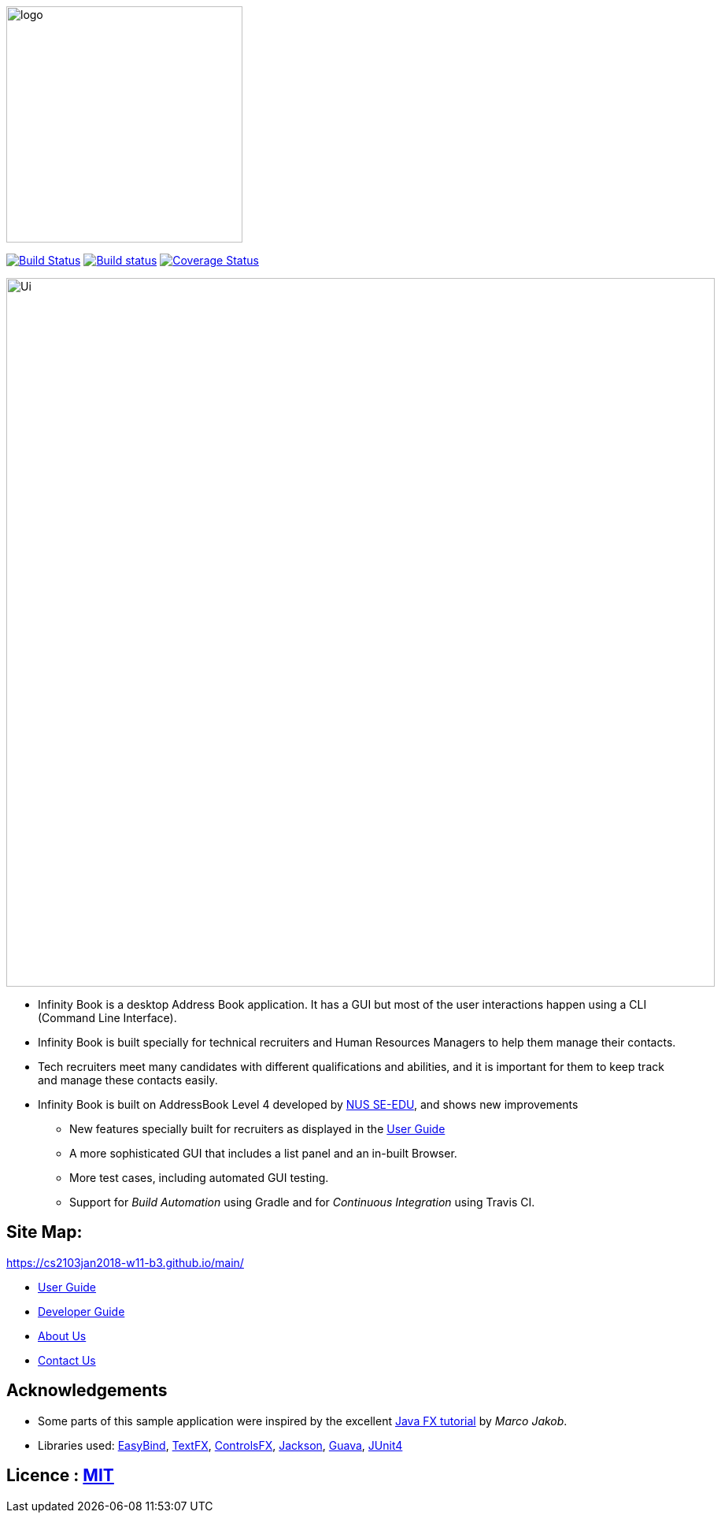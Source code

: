 ifdef::env-github[]
image::docs/images/logo.png[width="300"]
endif::[]

ifndef::env-github[]
image::images/logo.png[width="300"]
endif::[]

ifdef::env-github,env-browser[:relfileprefix: docs/]

https://travis-ci.org/CS2103JAN2018-W11-B3/main/[image:https://api.travis-ci.org/CS2103JAN2018-W11-B3/main.svg?branch=master[Build Status]]
https://ci.appveyor.com/project/damithc/addressbook-level4[image:https://ci.appveyor.com/api/projects/status/3boko2x2vr5cc3w2?svg=true[Build status]]
https://coveralls.io/github/CS2103JAN2018-W11-B3/main?branch=master[image:https://coveralls.io/repos/github/CS2103JAN2018-W11-B3/main/badge.svg?branch=master[Coverage Status]]

ifdef::env-github[]
image::docs/images/Ui.png[width="900"]
endif::[]

ifndef::env-github[]
image::images/Ui.png[width="900"]
endif::[]

* Infinity Book is a desktop Address Book application. It has a GUI but most of the user interactions happen using a CLI (Command Line Interface).
* Infinity Book is built specially for technical recruiters and Human Resources Managers to help them manage their contacts.
* Tech recruiters meet many candidates with different qualifications and abilities, and it is important for them to keep track and manage these contacts easily.
* Infinity Book is built on AddressBook Level 4 developed by https://github.com/se-edu/[NUS SE-EDU], and shows new improvements
** New features specially built for recruiters as displayed in the <<UserGuide#, User Guide>>
** A more sophisticated GUI that includes a list  panel and an in-built Browser.
** More test cases, including automated GUI testing.
** Support for _Build Automation_ using Gradle and for _Continuous Integration_ using Travis CI.

== Site Map:
https://cs2103jan2018-w11-b3.github.io/main/

* <<UserGuide#, User Guide>>
* <<DeveloperGuide#, Developer Guide>>
* <<AboutUs#, About Us>>
* <<ContactUs#, Contact Us>>

== Acknowledgements

* Some parts of this sample application were inspired by the excellent http://code.makery.ch/library/javafx-8-tutorial/[Java FX tutorial] by
_Marco Jakob_.
* Libraries used: https://github.com/TomasMikula/EasyBind[EasyBind], https://github.com/TestFX/TestFX[TextFX], https://bitbucket.org/controlsfx/controlsfx/[ControlsFX], https://github.com/FasterXML/jackson[Jackson], https://github.com/google/guava[Guava], https://github.com/junit-team/junit4[JUnit4]

== Licence : link:LICENSE[MIT]
